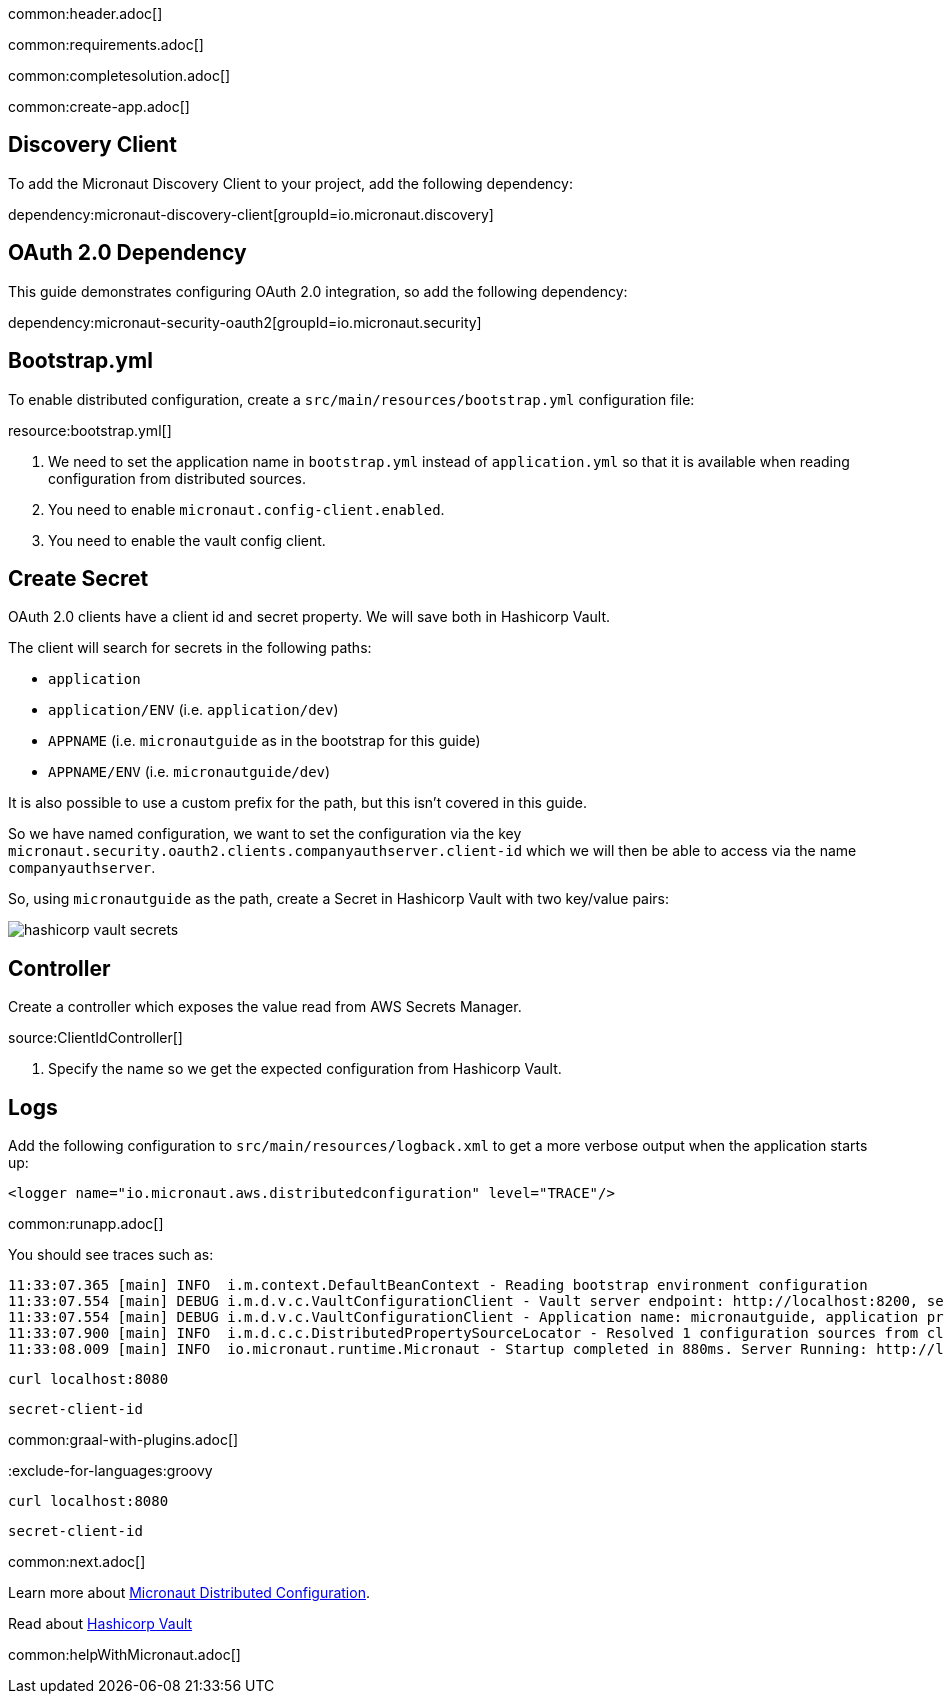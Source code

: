 common:header.adoc[]

common:requirements.adoc[]

common:completesolution.adoc[]

common:create-app.adoc[]

== Discovery Client

To add the Micronaut Discovery Client to your project, add the following dependency:

dependency:micronaut-discovery-client[groupId=io.micronaut.discovery]

== OAuth 2.0 Dependency

This guide demonstrates configuring OAuth 2.0 integration, so add the following dependency:

dependency:micronaut-security-oauth2[groupId=io.micronaut.security]

== Bootstrap.yml

To enable distributed configuration, create a `src/main/resources/bootstrap.yml` configuration file:

resource:bootstrap.yml[]

<1> We need to set the application name in `bootstrap.yml` instead of `application.yml` so that it is available when reading configuration from distributed sources.
<2> You need to enable `micronaut.config-client.enabled`.
<3> You need to enable the vault config client.

== Create Secret

OAuth 2.0 clients have a client id and secret property.
We will save both in Hashicorp Vault.

The client will search for secrets in the following paths:

- `application`
- `application/ENV` (i.e. `application/dev`)
- `APPNAME` (i.e. `micronautguide` as in the bootstrap for this guide)
- `APPNAME/ENV` (i.e. `micronautguide/dev`)

It is also possible to use a custom prefix for the path, but this isn't covered in this guide.

So we have named configuration, we want to set the configuration via the key `micronaut.security.oauth2.clients.companyauthserver.client-id` which we will then be able to access via the name `companyauthserver`.

So, using `micronautguide` as the path, create a Secret in Hashicorp Vault with two key/value pairs:

image::hashicorp-vault-secrets.png[]

== Controller

Create a controller which exposes the value read from AWS Secrets Manager.

source:ClientIdController[]

<1> Specify the name so we get the expected configuration from Hashicorp Vault.

== Logs

Add the following configuration to `src/main/resources/logback.xml` to get a more verbose output when the application starts up:

[source, xml]
----
<logger name="io.micronaut.aws.distributedconfiguration" level="TRACE"/>
----

common:runapp.adoc[]

You should see traces such as:

[source]
----
11:33:07.365 [main] INFO  i.m.context.DefaultBeanContext - Reading bootstrap environment configuration
11:33:07.554 [main] DEBUG i.m.d.v.c.VaultConfigurationClient - Vault server endpoint: http://localhost:8200, secret engine version: V2, secret-engine-name: secret, vault keys path prefix:
11:33:07.554 [main] DEBUG i.m.d.v.c.VaultConfigurationClient - Application name: micronautguide, application profiles: [dev]
11:33:07.900 [main] INFO  i.m.d.c.c.DistributedPropertySourceLocator - Resolved 1 configuration sources from client: compositeConfigurationClient(vault-config-client-v2)
11:33:08.009 [main] INFO  io.micronaut.runtime.Micronaut - Startup completed in 880ms. Server Running: http://localhost:8080
----

[source, bash]
----
curl localhost:8080
----

[source]
----
secret-client-id
----

common:graal-with-plugins.adoc[]

:exclude-for-languages:groovy

[source, bash]
----
curl localhost:8080
----

[source]
----
secret-client-id
----

:exclude-for-languages:

common:next.adoc[]

Learn more about https://docs.micronaut.io/latest/guide/index.html#distributedConfiguration[Micronaut Distributed Configuration].

Read about https://www.vaultproject.io/[Hashicorp Vault]

common:helpWithMicronaut.adoc[]
